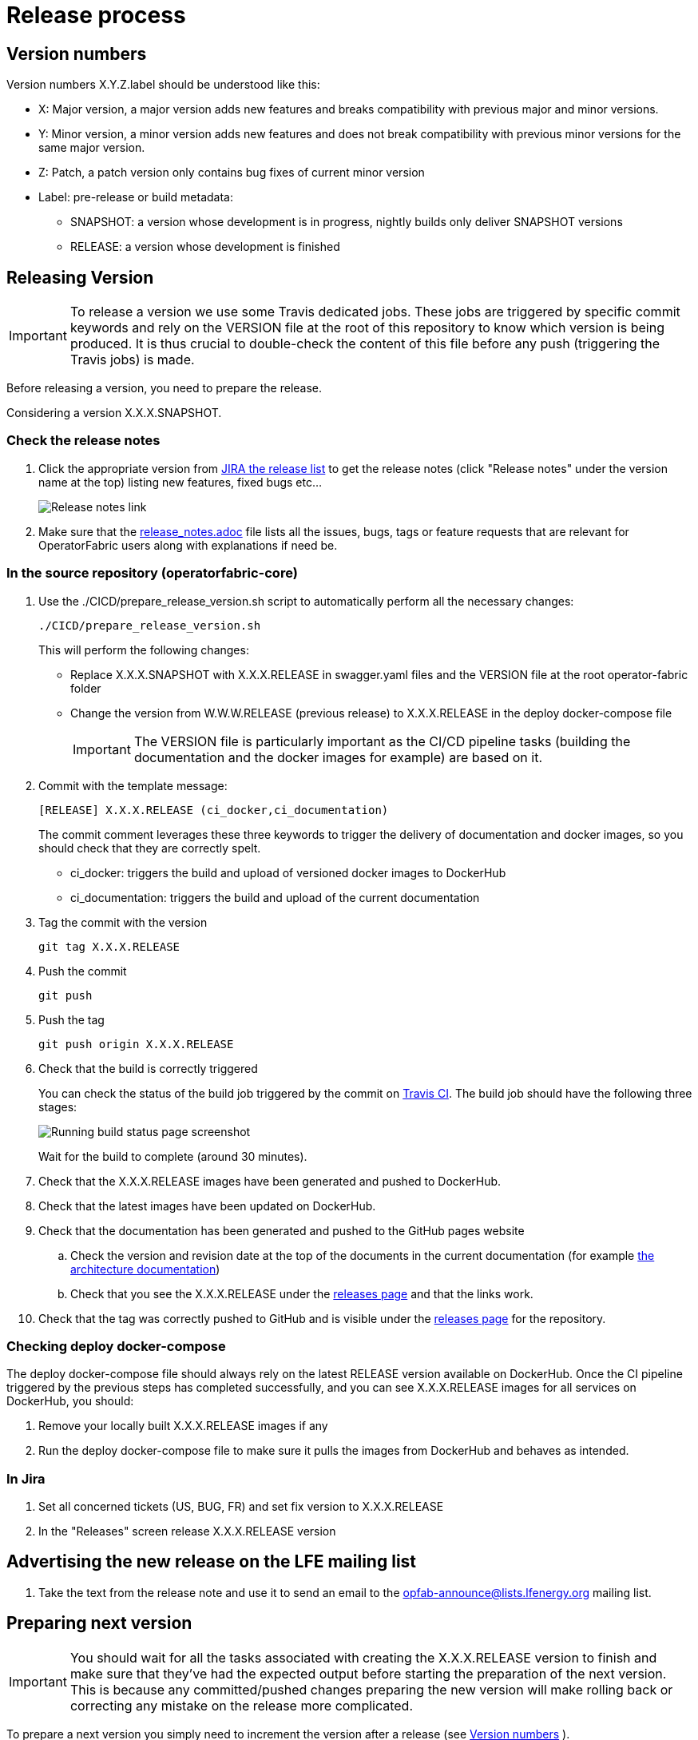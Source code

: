 // Copyright (c) 2020, RTE (http://www.rte-france.com)
//
// This Source Code Form is subject to the terms of the Mozilla Public
// License, v. 2.0. If a copy of the MPL was not distributed with this
// file, You can obtain one at http://mozilla.org/MPL/2.0/.

:imagesdir: ../images

= Release process

[[version_numbers]]
== Version numbers

Version numbers X.Y.Z.label should be understood like this:

* X: Major version, a major version adds new features and breaks compatibility with previous major and minor versions.
* Y: Minor version, a minor version adds new features and does not break compatibility with previous minor versions for
the same major version.
* Z: Patch, a patch version only contains bug fixes of current minor version
* Label: pre-release or build metadata:
** SNAPSHOT: a version whose development is in progress, nightly builds only deliver SNAPSHOT versions
** RELEASE: a version whose development is finished

== Releasing Version

IMPORTANT: To release a version we use some Travis dedicated jobs. These jobs are triggered by specific commit keywords and rely
on the VERSION file at the root of this repository to know which version is being produced.
It is thus crucial to double-check the content of this file before any push (triggering the Travis jobs) is made.

Before releasing a version, you need to prepare the release.

Considering a version X.X.X.SNAPSHOT.

=== Check the release notes

. Click the appropriate version from
https://opfab.atlassian.net/projects/OC?orderField=RANK&selectedItem=com.atlassian.jira.jira-projects-plugin%3Arelease-page&status=all[JIRA the release list]
to get the release notes (click "Release notes" under the version name at the top) listing new features, fixed bugs etc...
+
image::release_notes.png[Release notes link]
. Make sure that the
link:https://github.com/opfab/operatorfabric-core/blob/master/src/docs/asciidoc/docs/release_notes.adoc[release_notes.adoc]
file lists all the issues, bugs, tags or feature requests that are relevant for OperatorFabric users along with
explanations if need be.

=== In the source repository (operatorfabric-core)

. Use the ./CICD/prepare_release_version.sh script to automatically perform all the necessary changes:
+
```
./CICD/prepare_release_version.sh
```
+
This will perform the following changes:
+
* Replace X.X.X.SNAPSHOT with X.X.X.RELEASE in swagger.yaml files and the VERSION file at the root operator-fabric folder
* Change the version from W.W.W.RELEASE (previous release) to X.X.X.RELEASE in the deploy docker-compose file
+
IMPORTANT: The VERSION file is particularly important as the CI/CD pipeline tasks
(building the documentation and the docker images for example) are based on it.

. Commit with the template message:
+
```
[RELEASE] X.X.X.RELEASE (ci_docker,ci_documentation)
```
+
The commit comment leverages these three keywords to trigger the delivery of documentation and docker images, so you should
check that they are correctly spelt.

* ci_docker: triggers the build and upload of versioned docker images to DockerHub
* ci_documentation: triggers the build and upload of the current documentation

. Tag the commit with the version
+
```
git tag X.X.X.RELEASE
```

. Push the commit
+
```
git push
```

. Push the tag
+
```
git push origin X.X.X.RELEASE
```

. Check that the build is correctly triggered
+
You can check the status of the build job triggered by the commit on
link:https://travis-ci.org/opfab/operatorfabric-core/branches[Travis CI].
The build job should have the following three stages:
+
image::running_build.png[Running build status page screenshot]
+
Wait for the build to complete (around 30 minutes).

. Check that the X.X.X.RELEASE images have been generated and pushed to DockerHub.

. Check that the latest images have been updated on DockerHub.

. Check that the documentation has been generated and pushed to the GitHub pages website
.. Check the version and revision date at the top of the documents in the current documentation
(for example link:https://opfab.github.io/documentation/current/architecture/[the architecture documentation])
.. Check that you see the X.X.X.RELEASE under the link:https://opfab.github.io/pages/releases.html[releases page]
and that the links work.

. Check that the tag was correctly pushed to GitHub and is visible under the
https://github.com/opfab/operatorfabric-core/releases[releases page] for the repository.

=== Checking deploy docker-compose

The deploy docker-compose file should always rely on the latest RELEASE version
available on DockerHub. Once the CI pipeline triggered by the previous steps has completed successfully,
and you can see X.X.X.RELEASE images for all services on DockerHub, you should:

. Remove your locally built X.X.X.RELEASE images if any
. Run the deploy docker-compose file to make sure it pulls the images from DockerHub and behaves as intended.

=== In Jira

. Set all concerned tickets (US, BUG, FR) and set fix version to X.X.X.RELEASE

. In the "Releases" screen release X.X.X.RELEASE version

== Advertising the new release on the LFE mailing list

. Take the text from the release note and use it to send an email to the opfab-announce@lists.lfenergy.org mailing list.

== Preparing next version

IMPORTANT: You should wait for all the tasks associated with creating the X.X.X.RELEASE
version to finish and make sure that they've had the expected output before starting the
preparation of the next version. This is because any committed/pushed changes preparing the
new version will make rolling back or correcting any mistake on the release more complicated.

To prepare a next version you simply need to increment the version after a release (see
ifdef::single-page-doc[<<version_numbers, Version numbers>>]
ifndef::single-page-doc[<<{gradle-rootdir}/documentation/current/CICD/index.adoc#version_numbers, Version numbers>>]
).

=== In the source repository (operatorfabric-core)

. Use the ./CICD/prepare_snapshot_version.sh script to automatically perform all the necessary changes:
+
```
./CICD/prepare_snapshot_version.sh --version Y.Y.Y.SNAPSHOT
```
+
This will perform the following changes:
+
* Replace all occurrences of X.X.X.RELEASE by Y.Y.Y.SNAPSHOT **EXCEPT** in the deploy docker-compose file
(src/main/docker/deploy/docker-compose.yml). The files concerned are swagger.yaml files and the VERSION file at
the root operatorfabric-core folder.
+
IMPORTANT: The VERSION file is particularly important as the CI/CD pipeline tasks
(building the documentation and the docker images for example) are based on it.
+
NOTE: If no --version parameter is provided to the script, the new version will be the next minor version.
+
. Modify the
link:https://github.com/opfab/operatorfabric-core/blob/master/src/docs/asciidoc/docs/release_notes.adoc[release_notes.adoc]
file to initialize the release notes for version Y.Y.Y.RELEASE.
. Commit and push changes with the following message:
+
```
[PREPARE] next version: Y.Y.Y.SNAPSHOT (ci_docker,ci_documentation)
```

Wait for the build to complete (around 30 minutes).

. Check that the SNAPSHOT images have been generated and pushed to DockerHub.

. Check that the documentation has been generated and pushed to the GitHub pages website: you should see the
Y.Y.Y.SNAPSHOT under the link:https://opfab.github.io/pages/releases.html[releases page]. Check that the links work.

=== In Jira

. In the "Releases" screen create a  Y.Y.Y.RELEASE version.
